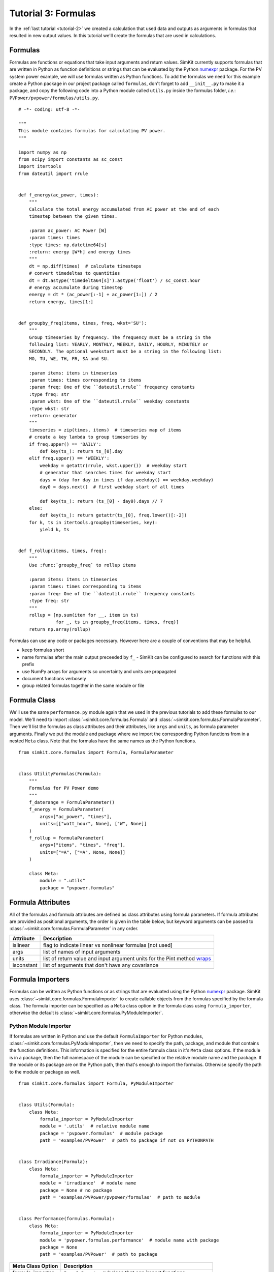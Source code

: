 .. _tutorial-3:

Tutorial 3: Formulas
====================
In the :ref:`last tutorial <tutorial-2>` we created a calculation that used data
and outputs as arguments in formulas that resulted in new output values. In this
tutorial we'll create the formulas that are used in calculations.

Formulas
--------
Formulas are functions or equations that take input arguments and return values.
SimKit currently supports formulas that are written in Python as function
definitions or strings that can be evaluated by the Python
`numexpr <https://pypi.python.org/pypi/numexpr>`_ package. For the PV system
power example, we will use formulas written as Python functions. To add the
formulas we need for this example create a Python package in our project package
called ``formulas``, don't forget to add ``__init__.py`` to make it a package,
and copy the following code into a Python module called ``utils.py`` inside the
formulas folder, *i.e.*: ``PVPower/pvpower/formulas/utils.py``. ::

    # -*- coding: utf-8 -*-

    """
    This module contains formulas for calculating PV power.
    """

    import numpy as np
    from scipy import constants as sc_const
    import itertools
    from dateutil import rrule


    def f_energy(ac_power, times):
        """
        Calculate the total energy accumulated from AC power at the end of each
        timestep between the given times.

        :param ac_power: AC Power [W]
        :param times: times
        :type times: np.datetime64[s]
        :return: energy [W*h] and energy times
        """
        dt = np.diff(times)  # calculate timesteps
        # convert timedeltas to quantities
        dt = dt.astype('timedelta64[s]').astype('float') / sc_const.hour
        # energy accumulate during timestep
        energy = dt * (ac_power[:-1] + ac_power[1:]) / 2
        return energy, times[1:]


    def groupby_freq(items, times, freq, wkst='SU'):
        """
        Group timeseries by frequency. The frequency must be a string in the
        following list: YEARLY, MONTHLY, WEEKLY, DAILY, HOURLY, MINUTELY or
        SECONDLY. The optional weekstart must be a string in the following list:
        MO, TU, WE, TH, FR, SA and SU.

        :param items: items in timeseries
        :param times: times corresponding to items
        :param freq: One of the ``dateutil.rrule`` frequency constants
        :type freq: str
        :param wkst: One of the ``dateutil.rrule`` weekday constants
        :type wkst: str
        :return: generator
        """
        timeseries = zip(times, items)  # timeseries map of items
        # create a key lambda to group timeseries by
        if freq.upper() == 'DAILY':
            def key(ts_): return ts_[0].day
        elif freq.upper() == 'WEEKLY':
            weekday = getattr(rrule, wkst.upper())  # weekday start
            # generator that searches times for weekday start
            days = (day for day in times if day.weekday() == weekday.weekday)
            day0 = days.next()  # first weekday start of all times

            def key(ts_): return (ts_[0] - day0).days // 7
        else:
            def key(ts_): return getattr(ts_[0], freq.lower()[:-2])
        for k, ts in itertools.groupby(timeseries, key):
            yield k, ts


    def f_rollup(items, times, freq):
        """
        Use :func:`groupby_freq` to rollup items

        :param items: items in timeseries
        :param times: times corresponding to items
        :param freq: One of the ``dateutil.rrule`` frequency constants
        :type freq: str
        """
        rollup = [np.sum(item for __, item in ts)
                  for _, ts in groupby_freq(items, times, freq)]
        return np.array(rollup)

Formulas can use any code or packages necessary. However here are a couple of
conventions that may be helpful.

* keep formulas short
* name formulas after the main output preceeded by ``f_`` - SimKit can be
  configured to search for functions with this prefix
* use NumPy arrays for arguments so uncertainty and units are propagated
* document functions verbosely
* group related formulas together in the same module or file

Formula Class
-------------
We'll use the same ``performance.py`` module again that we used in the previous
tutorials to add these formulas to our model. We'll need to import
:class:`~simkit.core.formulas.Formula` and
:class:`~simkit.core.formulas.FormulaParameter`. Then we'll list the formulas
as class attributes and their attributes, like ``args`` and ``units``, as
formula parameter arguments. Finally we put the module and package where we
import the corresponding Python functions from in a nested ``Meta`` class. Note
that the formulas have the same names as the Python functions. ::

    from simkit.core.formulas import Formula, FormulaParameter


    class UtilityFormulas(Formula):
        """
        Formulas for PV Power demo
        """
        f_daterange = FormulaParameter()
        f_energy = FormulaParameter(
            args=["ac_power", "times"],
            units=[["watt_hour", None], ["W", None]]
        )
        f_rollup = FormulaParameter(
            args=["items", "times", "freq"],
            units=["=A", ["=A", None, None]]
        )

        class Meta:
            module = ".utils"
            package = "pvpower.formulas"


Formula Attributes
------------------
All of the formulas and formula attributes are defined as class attributes using
formula parameters. If formula attributes are provided as positional arguments,
the order is given in the table below, but keyword arguments can be passed to
:class:`~simkit.core.formulas.FormulaParameter` in any order.

+------------+----------------------------------------------------------------+
| Attribute  | Description                                                    |
+============+================================================================+
| islinear   | flag to indicate linear vs nonlinear formulas [not used]       |
+------------+----------------------------------------------------------------+
| args       | list of names of input arguments                               |
+------------+----------------------------------------------------------------+
| units      | list of return value and input argument units for the Pint     |
|            | method                                                         |
|            | `wraps <http://pint.readthedocs.io/en/latest/wrapping.html>`_  |
+------------+----------------------------------------------------------------+
| isconstant | list of arguments that don't have any covariance               |
+------------+----------------------------------------------------------------+

Formula Importers
-----------------
Formulas can be written as Python functions or as strings that are evaluated
using the Python `numexpr <https://pypi.python.org/pypi/numexpr>`_ package.
SimKit uses :class:`~simkit.core.formulas.FormulaImporter` to create
callable objects from the formulas specified by the formula class. The formula
importer can be specified as a ``Meta`` class option in the formula class using
``formula_importer``, otherwise the default is
:class:`~simkit.core.formulas.PyModuleImporter`.

Python Module Importer
~~~~~~~~~~~~~~~~~~~~~~
If formulas are written in Python and use the default ``FormulaImporter`` for
Python modules, :class:`~simkit.core.formulas.PyModuleImporter`, then we need
to specify the path, package, and module that contains the function definitions.
This information is specified for the entire formula class in it's ``Meta``
class options. If the module is in a package, then the full namespace of the
module can be specified or the relative module name and the package. If the
module or its package are on the Python path, then that's enough to import the
formulas. Otherwise specify the path to the module or package as well. ::

    from simkit.core.formulas import Formula, PyModuleImporter


    class Utils(Formula):
        class Meta:
            formula_importer = PyModuleImporter
            module = '.utils'  # relative module name
            package = 'pvpower.formulas'  # module package
            path = 'examples/PVPower'  # path to package if not on PYTHONPATH


    class Irradiance(Formula):
        class Meta:
            formula_importer = PyModuleImporter
            module = 'irradiance'  # module name
            package = None # no package
            path = 'examples/PVPower/pvpower/formulas'  # path to module


    class Performance(formulas.Formula):
        class Meta:
            formula_importer = PyModuleImporter
            module = 'pvpower.formulas.performance'  # module name with package
            package = None
            path = 'examples/PVPower'  # path to package


=================  ==========================================================
Meta Class Option   Description
=================  ==========================================================
formula_importer   ``FormulaImporter`` subclass that can import functions
module             name of the module containing formulas as Python functions
package            package containing Python functions used as formulas
path               path to folder containing formulas module or package
=================  ==========================================================


The formulas should be given as individual formula parameters. If there are no
formula parameters in the formula class then any function preceded with ``f_``
in the module specified in the ``Meta`` class options will be imported as a
formula, and arguments will be inferred using :func:`inspect.getargspec` but no
units or uncertainty will be propagated, and SimKit will log an
``AttributeError`` as a warning.

Numerical Expressions Importer
~~~~~~~~~~~~~~~~~~~~~~~~~~~~~~
Formulas can be written as string expressions that are evaluated using the
Python `numexpr <https://pypi.python.org/pypi/numexpr>`_ package. These formulas
are specified by passing the string as the ``expression`` argument, a list of
the arguments as ``args``, and any other desired formula attributes like
``units`` or ``isconstant`` to :class:`~simkit.core.formulas.FormulaParameter`
and setting the ``formula_importer`` in the ``Meta`` class options to
:class:`~simkit.core.formulas.NumericalExpressionImporter`. For example,
the following formula contains a numerical expression for the Pythagorean
theorem with arguments ``a`` and ``b``, output units that match whatever the
input units are, and propagates uncertainty for all arguments, *ie*: nothing is
constant ::

    class PythagoreanFormula(Formula):
        """
        Formulas to calculate the hypotenuse of a right triangle.
        """
        class Meta:
            formula_importer = NumericalExpressionImporter

        f_hypotenuse = FormulaParameter(
            expression='sqrt(a * a + b * b)',
            args=['a', 'b'],
            units=[('=A', ), ('=A', '=A', None, None)],
            isconstant=[]
        )


Units and Uncertainty
---------------------
SimKit uses `Pint <http://pint.readthedocs.io/>`_, a Python package that
converts and validates units. Pint provides a
`wrapper <http://pint.readthedocs.io/en/latest/wrapping.html>`_ that checks
and converts specified units of function arguments going into a function and
then applies the desired units to the return values. The units are stripped from
the arguments passed to the original function so it doesn't impose any
additional constraints or increase computation time. Specify the arguments for
the Pint wrapper in the units formula attribute. If units attribute is None or
missing, then SimKit does not wrap the formula.

.. warning::
   SimKit is incompatible with Pint-0.8, please downgrade to v0.7.2, see
   :ref:`caramel_corn` for more details.

SimKit uses
`UncertaintyWrapper <http://sunpower.github.io/UncertaintyWrapper/>`_ to
propagate uncertainty across formulas. Uncertainties are specified in the data
which will be discussed in the :ref:`next tutorial <tutorial-4>`. In order to
propagate uncertainty correctly, especially for multiple argument, multiple
return value or vectorized calculations, the return value may need to be
reshaped so that it is a 2-dimensional NumPy array with the number of return
values on the first axis and the number of observations on the second axis.

For more detail about when and how formulas should be adjusted for units and
uncertainty wrappers, take a look at the examples in :ref:`tutorial-3-detail`

Arguments
---------
The ``Formula`` class actually determines the order of positional arguments
using the Python Standard Library :mod:`inspect` module, but you can explicitly
state the arguments by passing the ``args`` attribute to the formula parameter.
This can be useful if the function has ``*args`` or ``**kwargs``, for example if
the function is wrapped and the wrapped function has ``*args`` or ``**kwargs``.
If using the numerical expression importer, then you must provide the positional
arguments in order.

Sensitivity
-----------
The uncertainty wrapper also calculates the sensitivity of each function to its
inputs. Set the ``isconstant`` attribute to a list of the terms to *exclude*
from the Jacobian. If ``isconstant`` is missing or ``None`` then the sensitivity
will not be calculated and therefore the uncertainty will not be propagated. To
include all inputs set ``isconstant=[]``.

.. note::
   To include propagate uncertainty for all inputs, set ``isconstant=[]``.
